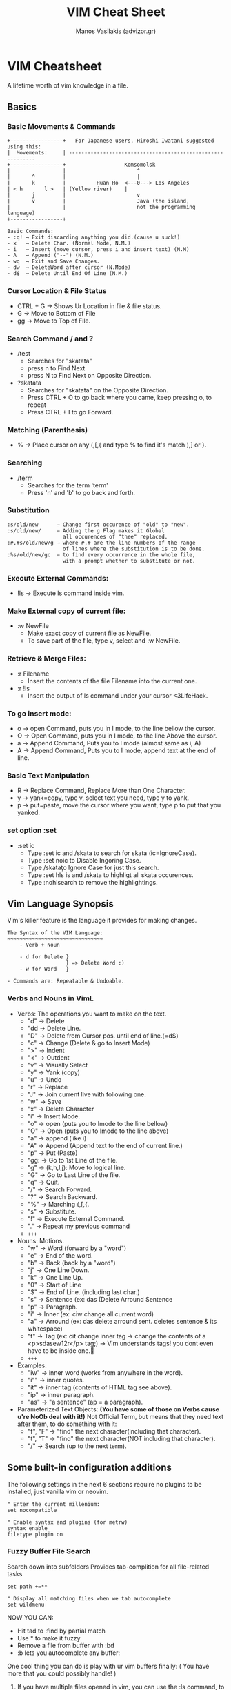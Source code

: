 #+title: VIM Cheat Sheet
#+author: Manos Vasilakis (advizor.gr)

* VIM Cheatsheet
A lifetime worth of vim knowledge in a file.
** Basics
*** Basic Movements & Commands
#+BEGIN_EXAMPLE
+-----------------+   For Japanese users, Hiroshi Iwatani suggested using this:
|  Movements:     | -----------------------------------------------------------
+-----------------+                   Komsomolsk
|                 |                       ^
|       ^         |                       |
|       k         |          Huan Ho  <---0---> Los Angeles
| < h       l >   |	(Yellow river)    |
|       j         |                       v
|       v         |                       Java (the island,
|                 |                       not the programming language)
+-----------------+

Basic Commands:
- :q! → Exit discarding anything you did.(cause u suck!)
- x   → Delete Char. (Normal Mode, N.M.)
- i   → Insert (move cursor, press i and insert text) (N.M)
- A   → Append ("--") (N.M.)
- wq  → Exit and Save Changes.
- dw  → DeleteWord after cursor (N.Mode)
- d$  → Delete Until End Of Line (N.M.)
#+END_EXAMPLE

*** Cursor Location & File Status
- CTRL + G → Shows Ur Location in file & file status.
- G    → Move to Bottom of File
- gg   → Move to Top of File.

*** Search Command / and ?
- /test
   - Searches for "skatata"
   - press n to Find Next
   - press N to Find Next on Opposite Direction.
- ?skatata
   - Searches for "skatata" on the Opposite Direction.
   - Press CTRL + O to go back where you came, keep pressing o, to repeat
   - Press CTRL + I to go Forward.

*** Matching (Parenthesis)
- % → Place cursor on any (,[,{ and type % to find it's match ),] or }.
*** Searching
- /term
  - Searches for the term 'term'
  - Press 'n' and 'b' to go back and forth.

*** Substitution
   #+BEGIN_EXAMPLE
    :s/old/new	    → Change first occurence of "old" to "new".
    :s/old/new/     → Adding the g Flag makes it Global
    		          all occurences of "thee" replaced.
    :#,#s/old/new/g → where #,# are the line numbers of the range
                      of lines where the substitution is to be done.
    :%s/old/new/gc  → to find every occurrence in the whole file,
                      with a prompt whether to substitute or not.
   #+END_EXAMPLE

*** Execute External Commands:
- !ls → Execute ls command inside vim.

*** Make External copy of current file:
- :w NewFile
   - Make exact copy of current file as NewFile.
   - To save part of the file, type v, select and :w NewFile.

*** Retrieve & Merge Files:
- :r Filename
   - Insert the contents of the file Filename into the current one.
- :r !ls
   - Insert the output of ls command under your cursor <3LifeHack.

*** To go insert mode:
- o → open Command, puts you in I mode, to the line bellow the cursor.
- O → Open Command, puts you in I mode, to the line Above the cursor.
- a → Append Command, Puts you to I mode (almost same as i, A)
- A → Append Command, Puts you to I mode, append text at the end of line.

*** Basic Text Manipulation
- R → Replace Command, Replace More than One Character.
- y → yank=copy, type v, select text you need, type y to yank.
- p → put=paste, move the cursor where you want, type p to put that you yanked.

*** set option :set
- :set ic
   - Type :set ic and /skata to search for skata (ic=IgnoreCase).
   - Type :set noic to Disable Ingoring Case.
   - Type /skata\c to Ignore Case for just this search.
   - Type :set hls is and /skata to highligt all skata occurences.
   - Type :nohlsearch to remove the highlightings.

** Vim Language Synopsis
Vim's killer feature is the language it provides for making changes.
#+BEGIN_EXAMPLE
The Syntax of the VIM Language:
~~~~~~~~~~~~~~~~~~~~~~~~~~~~~~~
    - Verb + Noun

    - d for Delete }
                   } => Delete Word :)
    - w for Word   }

- Commands are: Repeatable & Undoable.
#+END_EXAMPLE

*** Verbs and Nouns in VimL
- Verbs: The operations you want to make on the text.
  + "d" → Delete
  + "dd → Delete Line.
  + "D" → Delete from Cursor pos. until end of line.(=d$)
  + "c" → Change (Delete & go to Insert Mode)
  + ">" → Indent
  + "<" → Outdent
  + "v" → Visually Select
  + "y" → Yank (copy)
  + "u" → Undo
  + "r" → Replace
  + "J" → Join current live with following one.
  + "w" → Save
  + "x" → Delete Character
  + "i" → Insert Mode.
  + "o" → open (puts you to Imode to the line bellow)
  + "O" → Open (puts you to Imode to the line above)
  + "a" → append (like i)
  + "A" → Append (Append text to the end of current line.)
  + "p" → Put (Paste)
  + "gg: → Go to 1st Line of the file.
  + "g" → (k,h,l,j): Move to logical line.
  + "G" → Go to Last Line of the file.
  + "q" → Quit.
  + "/" → Search Forward.
  + "?" → Search Backward.
  + "%" → Marching (,[,{.
  + "s" → Substitute.
  + "!" → Execute External Command.
  + "." → Repeat my previous command
  + =+++=

- Nouns: Motions.
  - "w" → Word (forward by a "word")
  - "e" → End of the word.
  - "b" → Back (back by a "word")
  - "j" → One Line Down.
  - "k" → One Line Up.
  - "0" → Start of Line
  - "$" → End of Line. (including last char.)
  - "s" → Sentence (ex: das (Delete Arround Sentence
  - "p" → Paragraph.
  - "i" → Inner (ex: ciw change all current word)
  - "a" → Arround (ex: das delete arround sent. deletes sentence & its whitespace)
  - "t" → Tag (ex: cit change inner tag
		  → change the contents of a <p>sdasew12r</p> tag;)
		  → Vim understands tags! you dont even have to be inside one.🤘
  - =+++=

- Examples:
  - "iw" → inner word (works from anywhere in the word).
  - "i"" → inner quotes.
  - "it" → inner tag (contents of HTML tag see above).
  - "ip" → inner paragraph.
  - "as" → "a sentence" (ap = a paragraph).

- Parameterized Text Objects:
  **(You have some of those on Verbs cause u're NoOb deal with it!)**
	Not Official Term, but means that they need text after them, to do something with it:
  - "f", "F" → "find" the next character(including that character).
  - "t", "T" → "find" the next character(NOT including that character).
  - "/" → Search (up to the next term).

** Some built-in configuration additions
The following settings in the next 6 sections require no plugins
to be installed, just vanilla vim or neovim.
#+BEGIN_EXAMPLE
" Enter the current millenium:
set nocompatible

" Enable syntax and plugins (for metrw)
syntax enable
filetype plugin on
#+END_EXAMPLE

*** Fuzzy Buffer File Search
Search down into subfolders
Provides tab-complition for all file-related tasks

#+BEGIN_EXAMPLE
set path +=**

" Display all matching files when we tab autocomplete
set wildmenu
#+END_EXAMPLE

NOW YOU CAN:
- Hit tad to :find by partial match
- Use * to make it fuzzy
- Remove a file from buffer with :bd
- :b lets you autocomplete any buffer:

One cool thing you can do is play with ur vim buffers finally:
( You have more that you could possibly handle! )
1. If you have multiple files opened in vim,
   you can use the :ls command, to view all opened buffers.
2. Then you can use the :b command along with a substring:
   (part of the filename of the file u need from the buffer)
   #+BEGIN_EXAMPLE
   :b flname
   #+END_EXAMPLE
   If ur substring Isn't Unique vim'll let u know.

*** Tag Jumping
Create the 'tags' file (may need ctags if urnot in Linux.)
#+BEGIN_EXAMPLE
command! MakeTags !ctags -R .
#+END_EXAMPLE
NOW YOU CAN: (^=<CTRL>)
  1. Use ^] to jump to tag under cursor.
  2. Use g^] for ambiguous tags.
  3. Use ^t to jump back up the stack.
  4. This doesn't help if you want a visual list of tags.
*** Autocomplete
The good stuff is documented in |:help ins-completion|

HIGHLIGHTS:
- ^x^n for JUST this file.
- ^x^f for filenames (works with our path tricks.) <-- FIND FLNMS in INSERT MODE!
- ^x^] for tags only
- ^n for anything specified by the 'complete' option.

NOW YOU CAN:
- Press ^n to see suggestions and
- Use ^n and ^p to go back and forth in the suggestion list menu.
- Cool if you asked me. Also:
- Type ~/Code/myPython/ ^x^f to list all files in there specifically.
  - Vim ins autocompletion supports BRE. Find out if needed.
  - Go to :help ins-completion for more crazy toys.

*** File Browsing
Tweak for browsing:
#+BEGIN_EXAMPLE
let g:netrw_banner=0		" disable annoying banner.
let g:netrw_browse_split=4	" open in prior windows.
let g:netrw_altv=1		" open splits to the right.
let g:netrw_liststyle=3		" tree view
let g:netrw_list_hide=netrw_gitignore#Hide()
let g:netrw_list_hide.=',\(^\|\s\s\)\zs\.\S\+'
#+END_EXAMPLE

NOW YOU CAN:
- :edit a folder to open a file browser.
- <CR>/v/t to open in a h-split/v-split/tab
- check ":help netrw-browse-maps" for more mappings.
*** Snippets
#+BEGIN_EXAMPLE
nnoremap ,html :-1read $HOME/.config/nvim/.skeleton.html<CR>3jwf>a
#+END_EXAMPLE

NOW YOU CAN:
- Take over the world! (with much fewer keystrokes)
- "read" => ":read file.html" put contents of file.html in my current file.
- The :-1 before the read on the command is there before read, adds a \n, and the cursor would move.
- The "3jwf" is for moving cursor in the <title>👇</title>.
*** Build Integration
Steal Mr. Bradley's formatter & add it to our =spec_helper=
[[http://philipbradley.net/rspec-into-vim-with-quickfix][http://philipbradley.net/rspec-into-vim-with-quickfix]]

Configure the 'make' command to run RSpec
#+BEGIN_EXAMPLE
set makeprg=bundle\ exec\ rspec\ -f\ QuickfixFormatter
#+END_EXAMPLE

NOW YOU CAN:

Run
- :make to run RSpec.
- :cl to list errors.
- :cc# to jump tp error by number.
- :cn and :cp to navigate back & forward.

** NeoVim User Manual Synopsis
NEOVIM USER MANUAL - by Bram Mooleanaar - Not all of it but the stuff i needed most.
*** =usr_02.txt=: First Steps in Vim
1. Go to Insert Mode:	"i"
2. Go to Normal Mode:	"<ESC>"
3. Go to Command-line Mode: ":"
4. See what mode u are in: ":set showmode"
5. Move cursor left/down/up/right: "h"/"j"/"k"/"l"
6. Delete char under cursor: "x"
7. Delete line cursor is at: "dd"
8. Delete line brake (join lines): "J"
9. Undo Last Edit: "u"
10. Redo Last Undo: "<CTRL>+R"
11. Append (Go to Insert mode & Append to end of line: "a"
12. Open new line (Go to I. mode and add \n before the cursor: "o"
13. Open new line above cursor: "O"
14. You can use counts to (almost) all the above commands, examples: "3a", "3dd", "3x", "9k"
15. Getting Help (Stop Googling!): ":help {subject}"
    a. Get help for the x command: ":help x"
    b. Find out how to delete: ":help deleting"
    c. Index all Vim Commands: ":help index"
    d. Get help for CTRL+"": ":help CTRL-A"
    e. Help for CTRL+H in Normal Mode: ":help CTRL-H"
    f. Help for CTRL+H in Insert Mode: ":help i_CTRL-H"
    g. Help for cmd-line args: ":help -t"
    h. Help on cmd options: Options are enclosed with signle quotes 'opt':-> ":help 'number'"
    i. Special Keys are enclosed by <angle> brackets: ":help i_<Up>"
    j. If you see an Error you don't know of: ":help E37"
       - (like this: E37: No write since last... ...change (use ! to override))
       - DON'T PANIC copy the code "E37" and: ":help E37"
    k. Follow linkstorelatted topics:	":help usr_13.txt"
    l. Autocomplete help topics: ":help ind<Tab>" or "<CTRL>+D"
    m. For more on help see: ":help helphelp" or ":help usr_02.txt" :)
16. Save & Exit (NoBackup): "ZZ"
17. Save & Discard Changes: ":q!"

*** =usr_03.txt=: Moving Around
**** Word Movement:
1. Move (3) word(s) Forward: "3w"
2. Move backword to start of previous word: "b"
3. Move to next end of a word: "e"
4. Move to previous end of a word: "ge"
5. Make Vim consider as words, words that
	end with a non-word char like . - ... : ":set iskeyword&"
**** Moving to start or end of file:
1. Move to end of Current Line: "&"
2. Move to end of 4rth Line: "4$"
3. Move to start of Line: "0"

**** Moving to a specific character:
1. (f)ind forward in line specific char: "fx" search for "x"
   - Go to the l if the "foul" word: "3fl"
2. (F)ind backwords in line specific char: "Fx"
3. Same as f but stops one char before: "tx"
4. Same as F but stops one char before: "Tx"
5. You can repeat those 4 commands by using: ";"/","

**** Matching Parenthesis:
1. Match (,[,[ by going on top of one and: "%"

**** Moving to a specific line:
1. Go to Last line in file: "G"
2. Go to 7th line of the file: "7G"
3. Go to 1st line of the file: "gg"
4. Go to the middle of the file: "50%"
5. Go to near the end: "90%"
6. Move on top of the visible text area: "H" 1st visible line
7. Move on middle of the visible text area:	"M" Middle
8. Move to end of the visible text area: "L"	Last visible line

**** Telling where you are:
1. See current filename, line number,
   position(%), column: "<CTRL> + G"
2. Display Line Numbers: ":set number"
3. Switch of displaying line numbers: ":set nonumber"
4. Display cursor posit. in low right corner: ":set ruler"

**** Scrolling around:
1. Scrolling Carefully Up: "<CTRL> + U" or "u"
2. Scrolling Carefully Down: "<CTRL> + D" or "d"
3. Scrolling Carefully One Line Up: "<CTRL> + E" or "e"
4. Scrolling Carefully One Line Down: "<CTRL> + Y" or "y"
5. Scroll by a whole screen forward: "<CTRL> + F" or "f"
6. Scroll by a whole screen Backwards: "<CTRL> + B" or "b"
7. Scroll screen carefully down without,
   moving the cursor, to see below: "zz"
8. Save as above but puts cursor on top: "zt"
9. Save but puts cursor on the bottom: "zb"

**** Simple Searches:
1. Search for a string: ="\string_to_find"=
2. Find next occurence: "n"
3. Go to 3rd occurence: "3n"
4. Search backwards for string: "?string"
5. Find next occurence on backwards: "N"
6. Set Ignore case: ":set ignorecase"
7. Unset Ignore case: ":set noignorecase"
8. Search History: "/" or "?" and <Up>/<Down>
9. Command History: ":" and <Up>/<Down>
10. Match String to Search with cursor:	"=*="
    - Put cursor on the word and press "*"
11. Find Next Occurence of Current Word:
    - Put the cursor on top of the word, type "*"
      to grab the word as search string.
    - "#" is the same for the other direction.
    - "3*" matches the 3rd oc/nce.
12. Search for exact words:
    - "/the\" if not use \ u'll also match there, these, ...
13. Match the beginning of a word:
    - "/\<the\" search the word "the"
14. Hightlight All Occurence of a Search: ":set hlsearch"
15. Disable the above: ":set nohlsearch"
16. Just remove the hightlight:	"nohlsearch"
17. Search Specifically in the file: ":set nowrepscan"
18. Disable display anwers while typing: ":set noincsearch"
19. Set any of the above options on vimrc: ":edit ~/.config/nvim/init.vim"

**** Simple Search Patterns - Simple REs:
1. Match a word at beginning of line Only: "^the"
2. Match word at the end of a line Only: "the$"
3. Search for word at begin/end of line: "/^the" / "the$"
4. Match a line containing only the pattern: "/^the$"
5. Match any signle character: "."
6. Match special characters with eskeetit: "\.", "\^"

**** Using marks
When u move arround vim remembers the position u came from, this position is called mark.
1. Go back to your previous position: "``"
2. Jump to older positions: "<Ctrl>" + "O"
3. Jump to newer positions: "<Ctrl>" + "I" Same as <TAB>
4. Consider the following sequence:	"33G /^The CTRL + O"
5. List all positions you jumped to: ":jumps"

NAMED MARKS - Use your own marks, you can have 26 of them,
(A-Z) in your text, you cant see them, vim remembers them:
1. Mark the place under your cursor as "a":	"ma"
2. Now to go to your "a" mark use the "`":	"`a"
3. Go to the beginning of the line that contains the mark: "'a" (single quote')
4. A good usage is the following:
   Put a mark "s" for start at the start of the file u're working,
   and a "e" end mark at the end of the file and go back and
   forth easilly with: "'s" / "'e"
5. List all marks: ":marks"
6. Some Special Marks:
   - The cursor position before doing a jump: "'"
   - The cursor position when last editing the file: '"'
   - Start of the last change: "["
   - End of the last change: "]"

*** =usr_04.txt=: Making Small Changes
**** Operators and Motions
1. Delete 2 words (w): "d2w"
2. Delete 2 words up until the last char (e): "d2e" (delete 2 end)
3. Delete from cursor until end of line: "d$"
4. Operate on any text u can move over: "d4k"
**** Changing Text
1. Replace part of a line with ur string: "c2wbe<Esc>"
   - "c": the change operator.
   - "2w": move two words (they're deleted and Insert mode started)
   - "be": insert this text <Esc> back to Normal Mode. Cool ;)
2. Delete a Whole Line: "dd"
   a. Delete to the end of Line: "d$"
   b. Delete to the end of Line: "D"
3. Change a Whole Line: "cc"
   a. Change a Whole Line: "S"
   b. Change to the end of Line: "c$"
   c. Change to the end of Line: "C"
**** SHORTCUTS:
Some operator-motion commands are used so often that they
have been given a single letter command:
- x stands for dl (delete character under cursor)
- X stands for dh (delete character left of the cursor)
- D stands for d$ (delete to the end of the line)
- C stands for c$ (change to the end of the line)
- s stands for cl (change one character)
- S stands for cc (change a whole line)
**** WHERE TO PUT THE COUNT:
1. Delete 1 word 3 times: "3dw"
2. Delete 3 words 1 time: "d3w"
3. Delete 2 words, repeated 3 times for a total of 6 words: "3d2w"
**** REPLACING WITH ONE CHARACTER:
1. Replace char with "T" in NormalMode: "rT"
2. Replace 5 chars with "x"s in NormalMode: "5rx"
3. Replace 4 characters with breakline: "4r<Enter>"
**** Repeating a Change
1. Repeat the last change: "."
**** Visual Mode - (v/V)
1. Select text: "v" + movement(h/j/k/l)
2. Select text to delete: "v" + movement + "d"
3. Select WHole Lines: "V"+ movement + action
4. Select Blocks (like tables): "<Ctrl>+V" + move + act
5. Go to end the selection: "o"
**** Moving Text
When you Delete something with "d", "x", or another command,
the text is saved. You can paste it back by using the "p" put command.
1. Put deleted text before the cursor: "p"
2. Put deleted text before the cursor: "P"
3. You can repeat p/P as many times you need, the same text will be printed.
4. Put deleted text 3times: "3p"
5. Swap 2 characters("teh"~>"the"): "xp" 1st move cursor on the "e"
**** Copying - Yanking Text - Inside vim
1. Yank selected text: "y"
2. Yank word: "yw"
3. Yank 2 words: "y2w"
4. Yank 2 words without whitespaces: "y2e"
5. Yank whole line:"yy" or "Y"
6. Delete from cursor until end: "D"
7. Yank from cursor until end of line: "y$"
**** Using the Clipboard - (y + p + "*)
1. Yank line into clipboard: "*yy
2. Put text from clipboard into text: "*p
**** Text objects
These commands move over three kinds of text objects:
Sentence, Paragraph, Section
1. Delete A Word under cursor no whitespace: "diw"
2. Delete Word under cursor with whitespace: "daw"
3. Change Inner Sentence: "cis"
4. Same as above, includes whitespace: "cas"
5. Delete Until End of file: "dG"
6. Delete Until Start of file: "dgg"
7. text-objects-summary:
   1. sentences backward: "("
   2. sentences forward: ")"
   3. paragraph backward: "{"
   4. paragraph forward: "}"
   5. section forward or to the next '{': "]]"
   6. section forward or to the next '}': "]["
   7. section backward or to previous '{': "[["
   8. section backward or to previous '}': "[]"
**** Replace mode - R
1. The R command cause vim to enter the replace mode.
   In this mode every character u type replaces the one
   under ur cursor, until u press <Esc>
2. Switch from Replace to Insert mode: "<Insert>"

*** more someday...
** Let vim do the typing
Let Vim do the typing - Insert Mode
- Insert Text from a Register: "<Ctrl> + r"
- Last Inserted text: "<Ctrl> + a"
- Go to sub completion mode: "<Ctrl> + x"
- Tag Completion: "<Ctrl> + x + <Ctrl> + ]"
- Filename Completion: "<Ctrl> + x + <Ctrl> + f"
- Context Aware Word Completion: "<Ctrl> + x + <Ctrl> + p"
- Same as above but searches forward: "<Ctrl> + x + <Ctrl> + n"
- Context Aware Line Completion: "<Ctrl> + x + <Ctrl> + l"
- Omni Completion (ex python methods): "<Ctrl> + x + <Ctrl> + o"
- Where vim looks for completion: ":set complete"
- To add there: ":set complete+=i,kspell"

** More Unsorted Magic
- To delete forward up to character: "'X' type dtX"
- To delete forward through character: "'X' type dfX"
- To delete backward up to character: "'X' type dTX"
- To delete backward through character: "'X' type dFX"
- Open Multiple Files in buffers: ":n file1 file2"
- Loop through Multiple Files in ur buffers: ":b <Tab>" (:b<space><Tab>)
- Create visual block: "<Ctrl> + v"
- Comment Mupliple Lines: Ctrl + v from down to up, Shift + I, type the comment char (#, //), and press Esc
